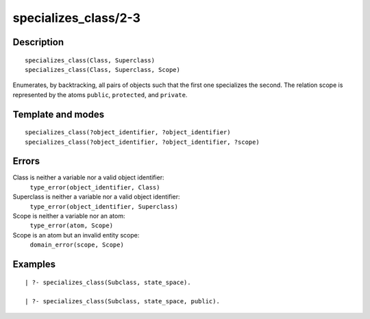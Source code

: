 ..
   This file is part of Logtalk <https://logtalk.org/>  
   Copyright 1998-2018 Paulo Moura <pmoura@logtalk.org>

   Licensed under the Apache License, Version 2.0 (the "License");
   you may not use this file except in compliance with the License.
   You may obtain a copy of the License at

       http://www.apache.org/licenses/LICENSE-2.0

   Unless required by applicable law or agreed to in writing, software
   distributed under the License is distributed on an "AS IS" BASIS,
   WITHOUT WARRANTIES OR CONDITIONS OF ANY KIND, either express or implied.
   See the License for the specific language governing permissions and
   limitations under the License.


.. index:: specializes_class/2-3
.. _predicates_specializes_class_2_3:

specializes_class/2-3
=====================

Description
-----------

::

   specializes_class(Class, Superclass)
   specializes_class(Class, Superclass, Scope)

Enumerates, by backtracking, all pairs of objects such that the first
one specializes the second. The relation scope is represented by the
atoms ``public``, ``protected``, and ``private``.

Template and modes
------------------

::

   specializes_class(?object_identifier, ?object_identifier)
   specializes_class(?object_identifier, ?object_identifier, ?scope)

Errors
------

Class is neither a variable nor a valid object identifier:
   ``type_error(object_identifier, Class)``
Superclass is neither a variable nor a valid object identifier:
   ``type_error(object_identifier, Superclass)``
Scope is neither a variable nor an atom:
   ``type_error(atom, Scope)``
Scope is an atom but an invalid entity scope:
   ``domain_error(scope, Scope)``

Examples
--------

::

   | ?- specializes_class(Subclass, state_space).

   | ?- specializes_class(Subclass, state_space, public).

.. seealso::

   :ref:`predicates_current_object_1`,
   :ref:`predicates_extends_object_2_3`,
   :ref:`predicates_instantiates_class_2_3`
